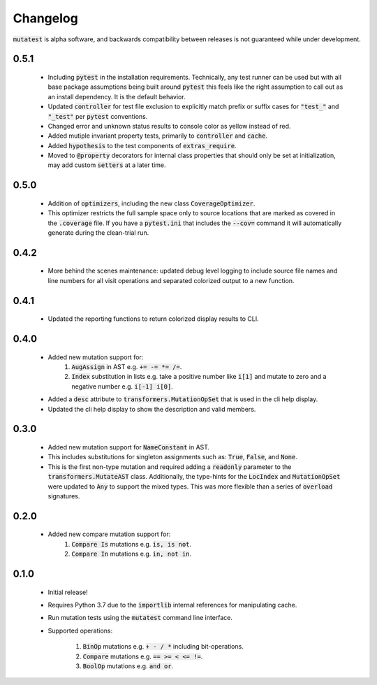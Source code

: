 Changelog
=========

:code:`mutatest` is alpha software, and backwards compatibility between releases is
not guaranteed while under development.

0.5.1
-----

    - Including :code:`pytest` in the installation requirements. Technically, any test runner can
      be used but with all base package assumptions being built around :code:`pytest` this feels
      like the right assumption to call out as an install dependency. It is the default behavior.
    - Updated :code:`controller` for test file exclusion to explicitly match prefix or suffix cases
      for :code:`"test_"` and :code:`"_test"` per :code:`pytest` conventions.
    - Changed error and unknown status results to console color as yellow instead of red.
    - Added mutiple invariant property tests, primarily to :code:`controller` and :code:`cache`.
    - Added :code:`hypothesis` to the test components of :code:`extras_require`.
    - Moved to :code:`@property` decorators for internal class properties that should only
      be set at initialization, may add custom :code:`setters` at a later time.

0.5.0
-----

    - Addition of :code:`optimizers`, including the new class :code:`CoverageOptimizer`.
    - This optimizer restricts the full sample space only to source locations that are marked
      as covered in the :code:`.coverage` file. If you have a :code:`pytest.ini` that includes
      the :code:`--cov=` command it will automatically generate during the clean-trial run.


0.4.2
-----

    - More behind the scenes maintenance: updated debug level logging to include source file
      names and line numbers for all visit operations and separated colorized output to a new
      function.

0.4.1
-----

    - Updated the reporting functions to return colorized display results to CLI.

0.4.0
-----

    - Added new mutation support for:
        1. :code:`AugAssign` in AST e.g. :code:`+= -= *= /=`.
        2. :code:`Index` substitution in lists e.g. take a positive number like :code:`i[1]` and
           mutate to zero and a negative number e.g. :code:`i[-1] i[0]`.

    - Added a :code:`desc` attribute to :code:`transformers.MutationOpSet` that is used in the
      cli help display.
    - Updated the cli help display to show the description and valid members.

0.3.0
-----

    - Added new mutation support for :code:`NameConstant` in AST.
    - This includes substitutions for singleton assignments such as: :code:`True`, :code:`False`,
      and :code:`None`.
    - This is the first non-type mutation and required adding a :code:`readonly` parameter
      to the :code:`transformers.MutateAST` class. Additionally, the type-hints for the
      :code:`LocIndex` and :code:`MutationOpSet` were updated to :code:`Any` to support
      the mixed types. This was more flexible than a series of :code:`overload` signatures.

0.2.0
-----

    - Added new compare mutation support for:
        1. :code:`Compare Is` mutations e.g. :code:`is, is not`.
        2. :code:`Compare In` mutations e.g. :code:`in, not in`.

0.1.0
-----

    - Initial release!
    - Requires Python 3.7 due to the :code:`importlib` internal references for manipulating cache.
    - Run mutation tests using the :code:`mutatest` command line interface.
    - Supported operations:

        1. :code:`BinOp` mutations e.g. :code:`+ - / *` including bit-operations.
        2. :code:`Compare` mutations e.g. :code:`== >= < <= !=`.
        3. :code:`BoolOp` mutations e.g. :code:`and or`.
